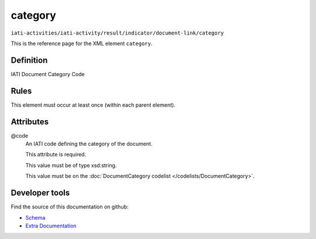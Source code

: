 category
========

``iati-activities/iati-activity/result/indicator/document-link/category``

This is the reference page for the XML element ``category``. 

.. index::
  single: category

Definition
~~~~~~~~~~


IATI Document Category Code


Rules
~~~~~








This element must occur at least once (within each parent element).







Attributes
~~~~~~~~~~


.. _iati-activities/iati-activity/result/indicator/document-link/category/.code:

@code
  An IATI code defining the category of the document.

  This attribute is required.



  This value must be of type xsd:string.


  This value must be on the :doc:`DocumentCategory codelist </codelists/DocumentCategory>`.



  





Developer tools
~~~~~~~~~~~~~~~

Find the source of this documentation on github:

* `Schema <https://github.com/IATI/IATI-Schemas/blob/version-2.03/iati-common.xsd#L197>`_
* `Extra Documentation <https://github.com/IATI/IATI-Extra-Documentation/blob/version-2.03/fr/activity-standard/iati-activities/iati-activity/result/indicator/document-link/category.rst>`_

